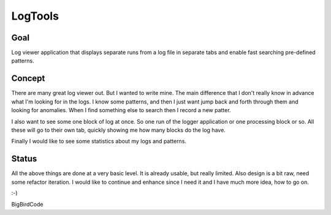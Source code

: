 ========
LogTools
========

Goal
----

Log viewer application that displays separate runs from a log file
in separate tabs and enable fast searching pre-defined patterns.

Concept
-------

There are many great log viewer out. But I wanted to write mine.
The main difference that I don't really know in advance what I'm
looking for in the logs. I know some patterns, and then I just
want jump back and forth through them and looking for anomalies.
When I find something else to search then I record a new patter.

I also want to see some one block of log at once. So one run of
the logger application or one processing block or so. All these
will go to their own tab, quickly showing me how many blocks do
the log have.

Finally I would like to see some statistics about my logs and
patterns.

Status
------

All the above things are done at a very basic level. It is already
usable, but really limited. Also design is a bit raw, need some
refactor iteration. I would like to continue and enhance since I
need it and I have much more idea, how to go on.

:-)

BigBirdCode
